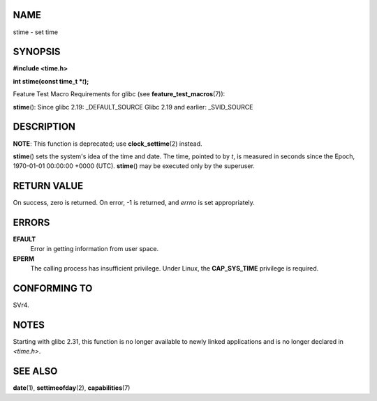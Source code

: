 NAME
====

stime - set time

SYNOPSIS
========

**#include <time.h>**

**int stime(const time_t \***\ *t*\ **);**

Feature Test Macro Requirements for glibc (see
**feature_test_macros**\ (7)):

**stime**\ (): Since glibc 2.19: \_DEFAULT_SOURCE Glibc 2.19 and
earlier: \_SVID_SOURCE

DESCRIPTION
===========

**NOTE**: This function is deprecated; use **clock_settime**\ (2)
instead.

**stime**\ () sets the system's idea of the time and date. The time,
pointed to by *t*, is measured in seconds since the Epoch, 1970-01-01
00:00:00 +0000 (UTC). **stime**\ () may be executed only by the
superuser.

RETURN VALUE
============

On success, zero is returned. On error, -1 is returned, and *errno* is
set appropriately.

ERRORS
======

**EFAULT**
   Error in getting information from user space.

**EPERM**
   The calling process has insufficient privilege. Under Linux, the
   **CAP_SYS_TIME** privilege is required.

CONFORMING TO
=============

SVr4.

NOTES
=====

Starting with glibc 2.31, this function is no longer available to newly
linked applications and is no longer declared in *<time.h>*.

SEE ALSO
========

**date**\ (1), **settimeofday**\ (2), **capabilities**\ (7)
